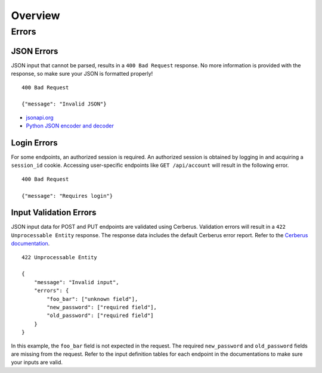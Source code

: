 Overview
========

Errors
------

JSON Errors
~~~~~~~~~~~

JSON input that cannot be parsed, results in a ``400 Bad Request`` response. No more information is provided with the
response, so make sure your JSON is formatted properly!

::

    400 Bad Request

    {"message": "Invalid JSON"}

- `jsonapi.org <http://jsonapi.org/>`_
- `Python JSON encoder and decoder <https://docs.python.org/3.5/library/json.html>`_


Login Errors
~~~~~~~~~~~~

For some endpoints, an authorized session is required. An authorized session is obtained by logging in and acquiring
a ``session_id`` cookie. Accessing user-specific endpoints like ``GET /api/account`` will result in the following error.

::

    400 Bad Request

    {"message": "Requires login"}


Input Validation Errors
~~~~~~~~~~~~~~~~~~~~~~~

JSON input data for POST and PUT endpoints are validated using Cerberus. Validation
errors will result in a ``422 Unprocessable Entity`` response. The response data includes the default Cerberus error
report. Refer to the `Cerberus documentation <http://docs.python-cerberus.org/en/stable/usage.html>`_.

::

    422 Unprocessable Entity

    {
        "message": "Invalid input",
        "errors": {
            "foo_bar": ["unknown field"],
            "new_password": ["required field"],
            "old_password": ["required field"]
        }
    }


In this example, the ``foo_bar`` field is not expected in the request. The required ``new_password`` and
``old_password`` fields are missing from the request. Refer to the input definition tables for each endpoint in the
documentations to make sure your inputs are valid.

